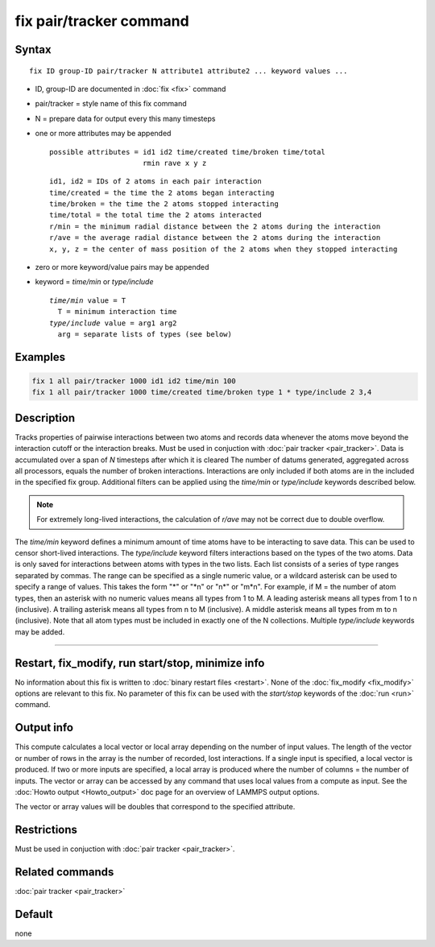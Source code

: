 .. index:: fix pair/tracker

fix pair/tracker command
===================

Syntax
""""""

.. parsed-literal::

   fix ID group-ID pair/tracker N attribute1 attribute2 ... keyword values ...

* ID, group-ID are documented in :doc:`fix <fix>` command
* pair/tracker = style name of this fix command
* N = prepare data for output every this many timesteps
* one or more attributes may be appended

  .. parsed-literal::

       possible attributes = id1 id2 time/created time/broken time/total
                             rmin rave x y z

  .. parsed-literal::

          id1, id2 = IDs of 2 atoms in each pair interaction
          time/created = the time the 2 atoms began interacting
          time/broken = the time the 2 atoms stopped interacting
          time/total = the total time the 2 atoms interacted
          r/min = the minimum radial distance between the 2 atoms during the interaction
          r/ave = the average radial distance between the 2 atoms during the interaction
          x, y, z = the center of mass position of the 2 atoms when they stopped interacting

* zero or more keyword/value pairs may be appended
* keyword = *time/min* or *type/include*

  .. parsed-literal::

       *time/min* value = T
         T = minimum interaction time 
       *type/include* value = arg1 arg2
         arg = separate lists of types (see below)

Examples
""""""""

.. code-block:: LAMMPS

   fix 1 all pair/tracker 1000 id1 id2 time/min 100
   fix 1 all pair/tracker 1000 time/created time/broken type 1 * type/include 2 3,4

Description
"""""""""""

Tracks properties of pairwise interactions between two atoms and records data
whenever the atoms move beyond the interaction cutoff or the interaction breaks. 
Must be used in conjuction with :doc:`pair tracker <pair_tracker>`.
Data is accumulated over a span of *N* timesteps after which it is cleared
The number of datums generated, aggregated across all processors, equals 
the number of broken interactions. Interactions are only included if both
atoms are in the included in the specified fix group. Additional filters can be
applied using the *time/min* or *type/include* keywords described below.

.. note::

   For extremely long-lived interactions, the calculation of *r/ave* may not be 
   correct due to double overflow.

The *time/min* keyword defines a minimum amount of time atoms have to be interacting
to save data. This can be used to censor short-lived interactions. The *type/include*
keyword filters interactions based on the types of the two atoms. Data is 
only saved for interactions between atoms with types in the two lists. 
Each list consists of a series of type
ranges separated by commas. The range can be specified as a
single numeric value, or a wildcard asterisk can be used to specify a range
of values.  This takes the form "\*" or "\*n" or "n\*" or "m\*n".  For
example, if M = the number of atom types, then an asterisk with no numeric
values means all types from 1 to M.  A leading asterisk means all types
from 1 to n (inclusive).  A trailing asterisk means all types from n to M
(inclusive).  A middle asterisk means all types from m to n (inclusive).
Note that all atom types must be included in exactly one of the N collections.
Multiple *type/include* keywords may be added.

----------

Restart, fix_modify, run start/stop, minimize info
"""""""""""""""""""""""""""""""""""""""""""""""""""""""""""

No information about this fix is written to :doc:`binary restart files <restart>`.  
None of the :doc:`fix_modify <fix_modify>` options are
relevant to this fix.  
No parameter of this fix can be used with the *start/stop* keywords of
the :doc:`run <run>` command.

Output info
"""""""""""

This compute calculates a local vector or local array depending on the
number of input values.  The length of the vector or number of rows in
the array is the number of recorded, lost interactions.  If a single input is
specified, a local vector is produced.  If two or more inputs are
specified, a local array is produced where the number of columns = the
number of inputs.  The vector or array can be accessed by any command
that uses local values from a compute as input.  See the :doc:`Howto output <Howto_output>` doc page for an overview of LAMMPS output
options.

The vector or array values will be doubles that correspond to the
specified attribute.

Restrictions
""""""""""""
Must be used in conjuction with :doc:`pair tracker <pair_tracker>`.
 
Related commands
""""""""""""""""

:doc:`pair tracker <pair_tracker>`

Default
"""""""

none
